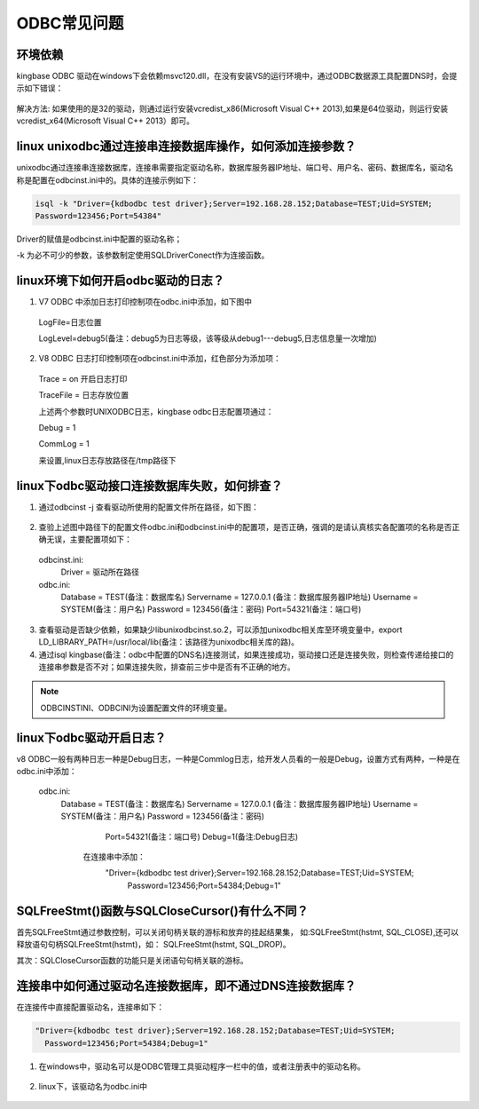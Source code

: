 ODBC常见问题
=================


环境依赖
-------------------------

kingbase ODBC 驱动在windows下会依赖msvc120.dll，在没有安装VS的运行环境中，通过ODBC数据源工具配置DNS时，会提示如下错误：
     
.. figure:: images/odbc-1.png

解决方法: 如果使用的是32的驱动，则通过运行安装vcredist_x86(Microsoft Visual C++ 2013),如果是64位驱动，则运行安装vcredist_x64(Microsoft Visual C++ 2013）即可。



linux unixodbc通过连接串连接数据库操作，如何添加连接参数？
--------------------------------------------------------

unixodbc通过连接串连接数据库，连接串需要指定驱动名称，数据库服务器IP地址、端口号、用户名、密码、数据库名，驱动名称是配置在odbcinst.ini中的。具体的连接示例如下：

.. code::

  isql -k "Driver={kdbodbc test driver};Server=192.168.28.152;Database=TEST;Uid=SYSTEM;
  Password=123456;Port=54384"

Driver的赋值是odbcinst.ini中配置的驱动名称；

-k 为必不可少的参数，该参数制定使用SQLDriverConect作为连接函数。



linux环境下如何开启odbc驱动的日志？
----------------------------------

1. V7 ODBC 中添加日志打印控制项在odbc.ini中添加，如下图中

  .. figure:: images/odbc-2.png

  LogFile=日志位置

  LogLevel=debug5(备注：debug5为日志等级，该等级从debug1---debug5,日志信息量一次增加)

2. V8 ODBC 日志打印控制项在odbcinst.ini中添加，红色部分为添加项：

  .. figure:: images/odbc-3.png

  Trace = on 开启日志打印

  TraceFile = 日志存放位置

  上述两个参数时UNIXODBC日志，kingbase odbc日志配置项通过：

  Debug = 1

  CommLog = 1

  来设置,linux日志存放路径在/tmp路径下


linux下odbc驱动接口连接数据库失败，如何排查？
-------------------------------------------

1. 通过odbcinst -j 查看驱动所使用的配置文件所在路径，如下图：
   
.. figure:: images/odbc-4.png   

2. 查验上述图中路径下的配置文件odbc.ini和odbcinst.ini中的配置项，是否正确，强调的是请认真核实各配置项的名称是否正确无误，主要配置项如下：

  odbcinst.ini:
        Driver = 驱动所在路径
  odbc.ini:
        Database = TEST(备注：数据库名)
        Servername = 127.0.0.1 (备注：数据库服务器IP地址)
        Username = SYSTEM(备注：用户名)
        Password = 123456(备注：密码)
        Port=54321(备注：端口号)

3. 查看驱动是否缺少依赖，如果缺少libunixodbcinst.so.2，可以添加unixodbc相关库至环境变量中，export LD_LIBRARY_PATH=/usr/local/lib(备注：该路径为unixodbc相关库的路)。

4. 通过isql kingbase(备注：odbc中配置的DNS名)连接测试，如果连接成功，驱动接口还是连接失败，则检查传递给接口的连接串参数是否不对；如果连接失败，排查前三步中是否有不正确的地方。

.. note::

   ODBCINSTINI、ODBCINI为设置配置文件的环境变量。


linux下odbc驱动开启日志？
------------------------

v8 ODBC一般有两种日志一种是Debug日志，一种是Commlog日志，给开发人员看的一般是Debug，设置方式有两种，一种是在odbc.ini中添加：

  odbc.ini:
        Database = TEST(备注：数据库名)
        Servername = 127.0.0.1 (备注：数据库服务器IP地址)
        Username = SYSTEM(备注：用户名)
        Password = 123456(备注：密码)
               Port=54321(备注：端口号)
               Debug=1(备注:Debug日志)

           在连接串中添加：
            "Driver={kdbodbc test driver};Server=192.168.28.152;Database=TEST;Uid=SYSTEM;
              Password=123456;Port=54384;Debug=1"


SQLFreeStmt()函数与SQLCloseCursor()有什么不同？
----------------------------------------------

首先SQLFreeStmt通过参数控制，可以关闭句柄关联的游标和放弃的挂起结果集，    如:SQLFreeStmt(hstmt, SQL_CLOSE),还可以释放语句句柄SQLFreeStmt(hstmt)，如：  SQLFreeStmt(hstmt, SQL_DROP)。

其次：SQLCloseCursor函数的功能只是关闭语句句柄关联的游标。


连接串中如何通过驱动名连接数据库，即不通过DNS连接数据库？
-------------------------------------------------------

在连接传中直接配置驱动名，连接串如下：

.. code::

    "Driver={kdbodbc test driver};Server=192.168.28.152;Database=TEST;Uid=SYSTEM;
      Password=123456;Port=54384;Debug=1"


1. 在windows中，驱动名可以是ODBC管理工具驱动程序一栏中的值，或者注册表中的驱动名称。

.. figure:: images/odbc-5.png

2. linux下，该驱动名为odbc.ini中

.. figure:: images/odbc-6.png